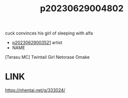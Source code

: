 :PROPERTIES:
:ID:       242ce83d-2dbb-496e-92f7-af2df20f3de1
:END:
#+title: p20230629004802
#+filetags: :ntronary:
cuck convinces his girl of sleeping with alfa
- [[id:2985cb47-d679-4a6a-947e-03b00d743a02][p20230629003521]] artist
- NAME
[Terasu MC] Twintail Girl Netorase Omake
* LINK
https://nhentai.net/g/333024/
